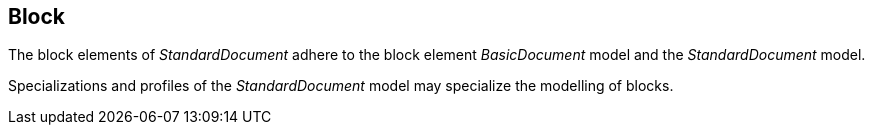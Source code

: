
[[standardsblock]]
== Block

The block elements of _StandardDocument_ adhere to the block element
_BasicDocument_ model and the _StandardDocument_ model.

Specializations and profiles of the _StandardDocument_ model may
specialize the modelling of blocks.

[lutaml_uml_attributes_table,models/metanorma-model-standoc/views/StandardDoc_Blocks.lutaml,StandardNoteBlock]

[lutaml_uml_attributes_table,models/metanorma-model-standoc/views/StandardDoc_Blocks.lutaml,StandardTableBlock]

[lutaml_uml_attributes_table,models/metanorma-model-standoc/views/StandardDoc_Blocks.lutaml,TableCol]

[lutaml_uml_attributes_table,models/metanorma-model-standoc/views/StandardDoc_Blocks.lutaml,StandardFigureBlock]

[lutaml_uml_attributes_table,models/metanorma-model-standoc/views/StandardDoc_Blocks.lutaml,StandardSourcecodeBlock]

[lutaml_uml_attributes_table,models/metanorma-model-standoc/views/StandardDoc_Blocks.lutaml,StandardFormulaBlock]

[lutaml_uml_attributes_table,models/metanorma-model-standoc/views/StandardDoc_Blocks.lutaml,StandardExampleBlock]

[lutaml_uml_attributes_table,models/metanorma-model-standoc/views/StandardDoc_Blocks.lutaml,StandardParagraphBlock]

[lutaml_uml_attributes_table,models/metanorma-model-standoc/views/StandardDoc_Blocks.lutaml,StandardQuoteBlock]

[lutaml_uml_attributes_table,models/metanorma-model-standoc/views/StandardDoc_Blocks.lutaml,StandardAdmonitionBlock]

[lutaml_uml_attributes_table,models/metanorma-model-standoc/views/StandardDoc_Blocks_New.lutaml,AmendBlock]

[lutaml_uml_attributes_table,models/metanorma-model-standoc/views/StandardDoc_Blocks_New.lutaml,AutoNumber]

[lutaml_uml_attributes_table,models/metanorma-model-standoc/views/StandardDoc_Blocks_New.lutaml,ImageMapBlock]

[lutaml_uml_attributes_table,models/metanorma-model-standoc/views/StandardDoc_Blocks_New.lutaml,ChangeType]

[lutaml_uml_attributes_table,models/metanorma-model-standoc/views/StandardDoc_Blocks_New.lutaml,ElementName]

[lutaml_uml_attributes_table,models/metanorma-model-standoc/views/StandardDoc_Blocks_New.lutaml,SvgMapBlock]

[lutaml_uml_attributes_table,models/metanorma-model-standoc/views/StandardDoc_Blocks_New.lutaml,SvgTargetType]

[lutaml_uml_attributes_table,models/metanorma-model-standoc/views/StandardDoc_Blocks_New.lutaml,ImageMapAreaType]

[lutaml_uml_attributes_table,models/metanorma-model-standoc/views/StandardDoc_Blocks_New.lutaml,ImageMapAreaTypeType]

[lutaml_uml_attributes_table,models/metanorma-model-standoc/views/StandardDoc_Blocks_New.lutaml,ImageMapCoords]

[lutaml_uml_attributes_table,models/metanorma-model-standoc/views/StandardDoc_Blocks_New.lutaml,ImageMapRadius]

